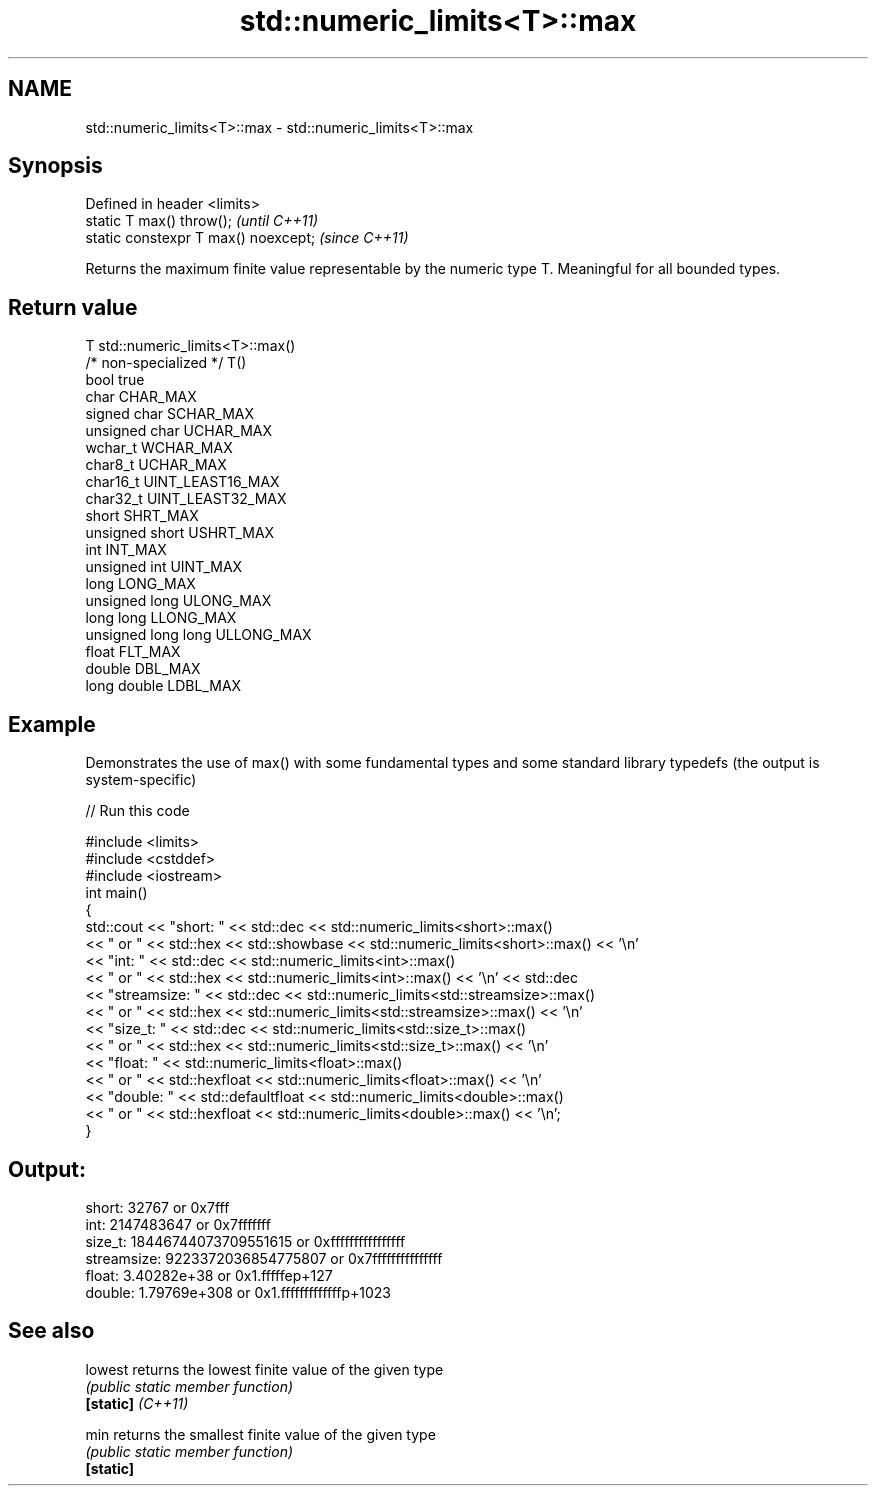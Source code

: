 .TH std::numeric_limits<T>::max 3 "2020.03.24" "http://cppreference.com" "C++ Standard Libary"
.SH NAME
std::numeric_limits<T>::max \- std::numeric_limits<T>::max

.SH Synopsis

  Defined in header <limits>
  static T max() throw();             \fI(until C++11)\fP
  static constexpr T max() noexcept;  \fI(since C++11)\fP

  Returns the maximum finite value representable by the numeric type T. Meaningful for all bounded types.

.SH Return value


  T                     std::numeric_limits<T>::max()
  /* non-specialized */ T()
  bool                  true
  char                  CHAR_MAX
  signed char           SCHAR_MAX
  unsigned char         UCHAR_MAX
  wchar_t               WCHAR_MAX
  char8_t               UCHAR_MAX
  char16_t              UINT_LEAST16_MAX
  char32_t              UINT_LEAST32_MAX
  short                 SHRT_MAX
  unsigned short        USHRT_MAX
  int                   INT_MAX
  unsigned int          UINT_MAX
  long                  LONG_MAX
  unsigned long         ULONG_MAX
  long long             LLONG_MAX
  unsigned long long    ULLONG_MAX
  float                 FLT_MAX
  double                DBL_MAX
  long double           LDBL_MAX


.SH Example

  Demonstrates the use of max() with some fundamental types and some standard library typedefs (the output is system-specific)
  
// Run this code

    #include <limits>
    #include <cstddef>
    #include <iostream>
    int main()
    {
        std::cout << "short: " << std::dec << std::numeric_limits<short>::max()
                  << " or " << std::hex << std::showbase << std::numeric_limits<short>::max() << '\\n'
                  << "int: " << std::dec << std::numeric_limits<int>::max()
                  << " or " << std::hex << std::numeric_limits<int>::max() << '\\n' << std::dec
                  << "streamsize: " << std::dec << std::numeric_limits<std::streamsize>::max()
                  << " or " << std::hex << std::numeric_limits<std::streamsize>::max() << '\\n'
                  << "size_t: " << std::dec << std::numeric_limits<std::size_t>::max()
                  << " or " << std::hex << std::numeric_limits<std::size_t>::max() << '\\n'
                  << "float: " << std::numeric_limits<float>::max()
                  << " or " << std::hexfloat << std::numeric_limits<float>::max() << '\\n'
                  << "double: " << std::defaultfloat << std::numeric_limits<double>::max()
                  << " or " << std::hexfloat << std::numeric_limits<double>::max() << '\\n';
    }

.SH Output:

    short: 32767 or 0x7fff
    int: 2147483647 or 0x7fffffff
    size_t: 18446744073709551615 or 0xffffffffffffffff
    streamsize: 9223372036854775807 or 0x7fffffffffffffff
    float: 3.40282e+38 or 0x1.fffffep+127
    double: 1.79769e+308 or 0x1.fffffffffffffp+1023


.SH See also



  lowest           returns the lowest finite value of the given type
                   \fI(public static member function)\fP
  \fB[static]\fP \fI(C++11)\fP

  min              returns the smallest finite value of the given type
                   \fI(public static member function)\fP
  \fB[static]\fP




